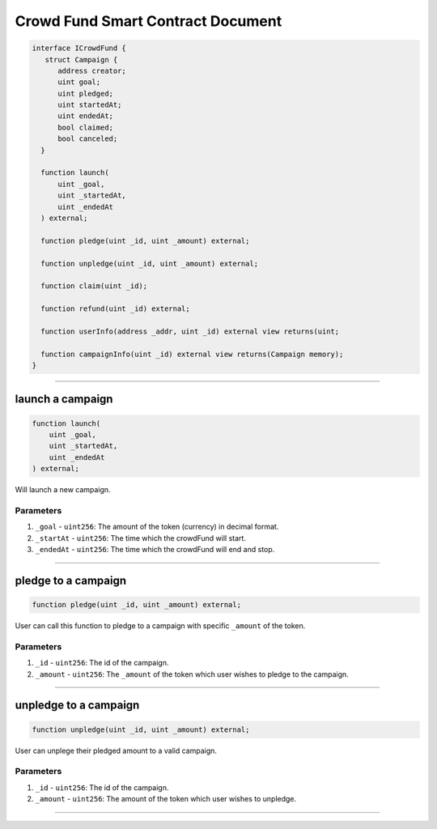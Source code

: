 ==================================
Crowd Fund Smart Contract Document
==================================

.. code-block:: solidity

  interface ICrowdFund {
     struct Campaign {
        address creator;
        uint goal;
        uint pledged;
        uint startedAt;
        uint endedAt;
        bool claimed;
        bool canceled;
    }
    
    function launch(
        uint _goal,
        uint _startedAt,
        uint _endedAt
    ) external;

    function pledge(uint _id, uint _amount) external;

    function unpledge(uint _id, uint _amount) external;

    function claim(uint _id);

    function refund(uint _id) external;

    function userInfo(address _addr, uint _id) external view returns(uint;

    function campaignInfo(uint _id) external view returns(Campaign memory);
  }
  
------------------------------------------------------------------------------------------------

launch a campaign
=====================

.. code-block:: solidity
  
    function launch(
        uint _goal,
        uint _startedAt,
        uint _endedAt
    ) external;
    
Will launch a new campaign.

----------
Parameters
----------

1. ``_goal`` - ``uint256``: The amount of the token (currency) in decimal format.
2. ``_startAt`` - ``uint256``: The time which the crowdFund will start.
3. ``_endedAt`` - ``uint256``: The time which the crowdFund will end and stop.

------------------------------------------------------------------------------------------------

pledge to a campaign
=====================

.. code-block:: solidity

  function pledge(uint _id, uint _amount) external;
  
User can call this function to pledge to a campaign with specific ``_amount`` of the token.

----------
Parameters
----------

1. ``_id`` - ``uint256``: The id of the campaign.
2. ``_amount`` - ``uint256``: The ``_amount`` of the token which user wishes to pledge to the campaign.

------------------------------------------------------------------------------------------------

unpledge to a campaign
=======================

.. code-block:: solidity

  function unpledge(uint _id, uint _amount) external;
  
User can unplege their pledged amount to a valid campaign.

----------
Parameters
----------

1. ``_id`` - ``uint256``: The id of the campaign.
2. ``_amount`` - ``uint256``: The amount of the token which user wishes to unpledge.

------------------------------------------------------------------------------------------------

